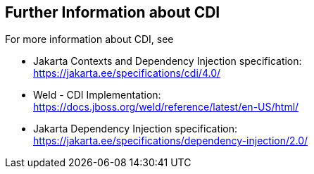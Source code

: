 == Further Information about CDI

For more information about CDI, see

* Jakarta Contexts and Dependency Injection specification: +
https://jakarta.ee/specifications/cdi/4.0/[^]

* Weld - CDI Implementation: +
https://docs.jboss.org/weld/reference/latest/en-US/html/[^]

* Jakarta Dependency Injection specification: +
https://jakarta.ee/specifications/dependency-injection/2.0/[^]

